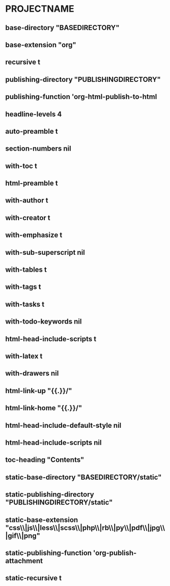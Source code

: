 * PROJECTNAME
** base-directory "BASEDIRECTORY"
** base-extension "org"
** recursive t
** publishing-directory "PUBLISHINGDIRECTORY"
** publishing-function 'org-html-publish-to-html
** headline-levels 4
** auto-preamble t
** section-numbers nil
** with-toc t
** html-preamble t
** with-author t
** with-creator t
** with-emphasize t
** with-sub-superscript nil
** with-tables t
** with-tags t
** with-tasks t
** with-todo-keywords nil
** html-head-include-scripts t
** with-latex t
** with-drawers nil
** html-link-up "{{.}}/"
** html-link-home "{{.}}/"
** html-head-include-default-style nil
** html-head-include-scripts nil
** toc-heading "Contents"
** static-base-directory "BASEDIRECTORY/static"
** static-publishing-directory "PUBLISHINGDIRECTORY/static"
** static-base-extension "css\\|js\\|less\\|scss\\|php\\|rb\\|py\\|pdf\\|jpg\\|gif\\|png"
** static-publishing-function 'org-publish-attachment
** static-recursive t
